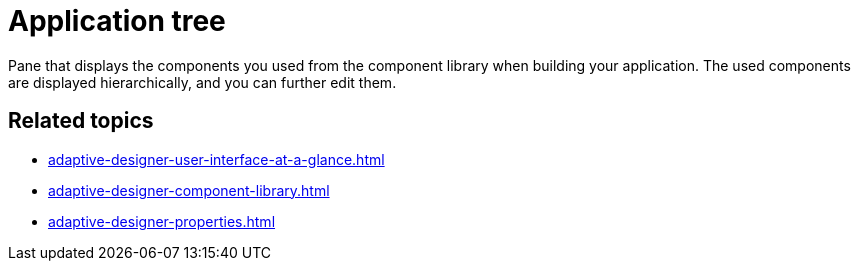= Application tree

Pane that displays the components you used from the component library when building your application. The used components are displayed hierarchically, and you can further edit them.
//TODO Leonie: Add SUI
//TODO Leonie: Create partial for upper part
//TODO Leonie: add service-specific information (consider connection to properties)

== Related topics

* xref:adaptive-designer-user-interface-at-a-glance.adoc[]
* xref:adaptive-designer-component-library.adoc[]
* xref:adaptive-designer-properties.adoc[]
